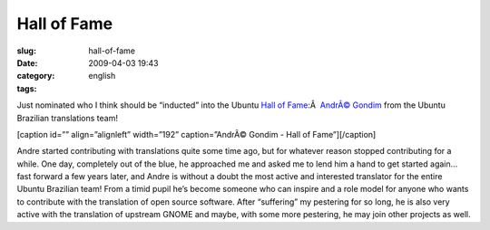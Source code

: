 Hall of Fame
############
:slug: hall-of-fame
:date: 2009-04-03 19:43
:category:
:tags: english

Just nominated who I think should be “inducted” into the Ubuntu `Hall of
Fame <http://hall-of-fame.ubuntu.com>`__:Â  `AndrÃ©
Gondim <https://launchpad.net/~andregondim>`__ from the Ubuntu Brazilian
translations team!

[caption id=”” align=”alignleft” width=”192” caption=”AndrÃ© Gondim -
Hall of Fame”]\ |AndrÃ© Gondim - Hall of Fame|\ [/caption]

Andre started contributing with translations quite some time ago, but
for whatever reason stopped contributing for a while. One day,
completely out of the blue, he approached me and asked me to lend him a
hand to get started again… fast forward a few years later, and Andre is
without a doubt the most active and interested translator for the entire
Ubuntu Brazilian team! From a timid pupil he’s become someone who can
inspire and a role model for anyone who wants to contribute with the
translation of open source software. After “suffering” my pestering for
so long, he is also very active with the translation of upstream GNOME
and maybe, with some more pestering, he may join other projects as well.

.. |AndrÃ© Gondim - Hall of Fame| image:: https://launchpadlibrarian.net/7352933/logo.png
